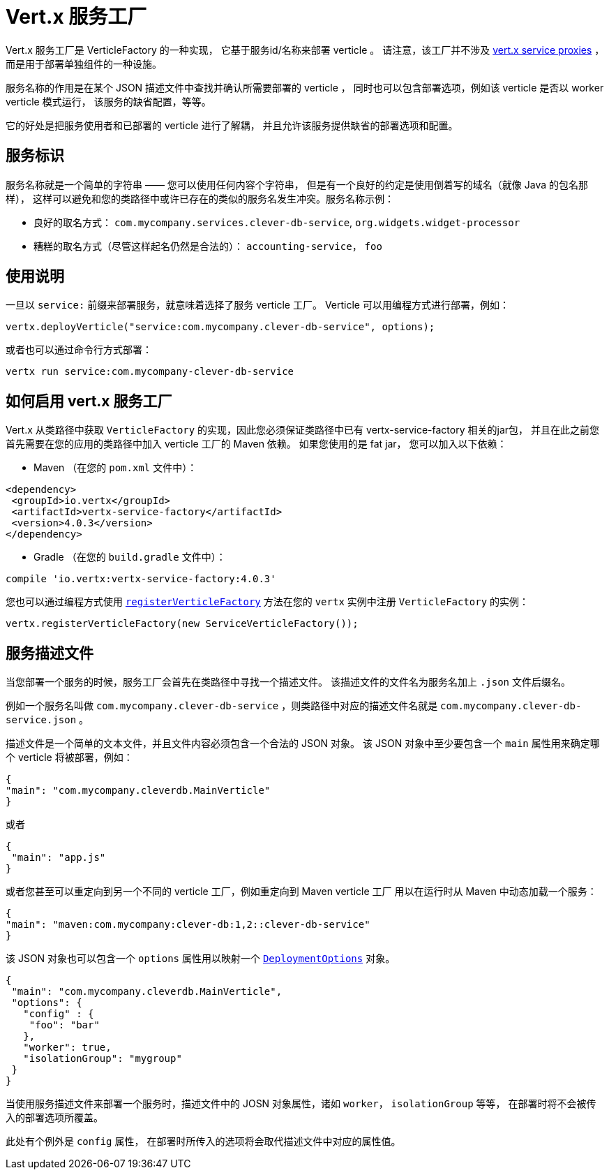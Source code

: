 = Vert.x 服务工厂

Vert.x 服务工厂是 VerticleFactory 的一种实现，
它基于服务id/名称来部署 verticle 。
请注意，该工厂并不涉及 http://vertx.io/docs/vertx-service-proxy/java[vert.x service proxies] ，
而是用于部署单独组件的一种设施。

服务名称的作用是在某个 JSON 描述文件中查找并确认所需要部署的 verticle ，
同时也可以包含部署选项，例如该 verticle 是否以 worker verticle 模式运行，
该服务的缺省配置，等等。

它的好处是把服务使用者和已部署的 verticle 进行了解耦，
并且允许该服务提供缺省的部署选项和配置。

[[_service_identifier]]
== 服务标识

服务名称就是一个简单的字符串 —— 您可以使用任何内容个字符串，
但是有一个良好的约定是使用倒着写的域名（就像 Java 的包名那样），
这样可以避免和您的类路径中或许已存在的类似的服务名发生冲突。服务名称示例：

* 良好的取名方式： `com.mycompany.services.clever-db-service`, `org.widgets.widget-processor`
* 糟糕的取名方式（尽管这样起名仍然是合法的）： `accounting-service`， `foo`

[[_usage]]
== 使用说明

一旦以 `service:` 前缀来部署服务，就意味着选择了服务 verticle 工厂。
Verticle 可以用编程方式进行部署，例如：

[source,java]
----
vertx.deployVerticle("service:com.mycompany.clever-db-service", options);
----

或者也可以通过命令行方式部署：

[source]
----
vertx run service:com.mycompany-clever-db-service
----

[[_making_it_available]]
== 如何启用 vert.x 服务工厂

Vert.x 从类路径中获取 `VerticleFactory` 的实现，因此您必须保证类路径中已有 vertx-service-factory 相关的jar包，
并且在此之前您首先需要在您的应用的类路径中加入 verticle 工厂的 Maven 依赖。
如果您使用的是 fat jar， 您可以加入以下依赖：

* Maven （在您的 `pom.xml` 文件中）：

[source,xml,subs="+attributes"]
----
<dependency>
 <groupId>io.vertx</groupId>
 <artifactId>vertx-service-factory</artifactId>
 <version>4.0.3</version>
</dependency>
----

* Gradle （在您的 `build.gradle` 文件中）：

[source,groovy,subs="+attributes"]
----
compile 'io.vertx:vertx-service-factory:4.0.3'
----

您也可以通过编程方式使用 `link:../../apidocs/io/vertx/core/Vertx.html#registerVerticleFactory-io.vertx.core.spi.VerticleFactory-[registerVerticleFactory]` 
方法在您的 `vertx` 实例中注册 `VerticleFactory` 的实例：

[source,java]
----
vertx.registerVerticleFactory(new ServiceVerticleFactory());
----

[[_service_descriptor]]
== 服务描述文件

当您部署一个服务的时候，服务工厂会首先在类路径中寻找一个描述文件。
该描述文件的文件名为服务名加上 `.json` 文件后缀名。

例如一个服务名叫做 `com.mycompany.clever-db-service` ，则类路径中对应的描述文件名就是 
`com.mycompany.clever-db-service.json` 。

描述文件是一个简单的文本文件，并且文件内容必须包含一个合法的 JSON 对象。
该 JSON 对象中至少要包含一个 `main` 属性用来确定哪个 verticle 将被部署，例如：

[source]
----
{
"main": "com.mycompany.cleverdb.MainVerticle"
}
----

或者

[source]
----
{
 "main": "app.js"
}
----

或者您甚至可以重定向到另一个不同的 verticle 工厂，例如重定向到 Maven verticle 工厂
用以在运行时从 Maven 中动态加载一个服务：

[source]
----
{
"main": "maven:com.mycompany:clever-db:1,2::clever-db-service"
}
----

该 JSON 对象也可以包含一个 `options` 属性用以映射一个 `link:../../apidocs/io/vertx/core/DeploymentOptions.html[DeploymentOptions]` 对象。

[source]
----
{
 "main": "com.mycompany.cleverdb.MainVerticle",
 "options": {
   "config" : {
    "foo": "bar"
   },
   "worker": true,
   "isolationGroup": "mygroup"
 }
}
----

当使用服务描述文件来部署一个服务时，描述文件中的 JOSN 对象属性，诸如 `worker`， `isolationGroup` 等等，
在部署时将不会被传入的部署选项所覆盖。

此处有个例外是 `config` 属性，
在部署时所传入的选项将会取代描述文件中对应的属性值。
